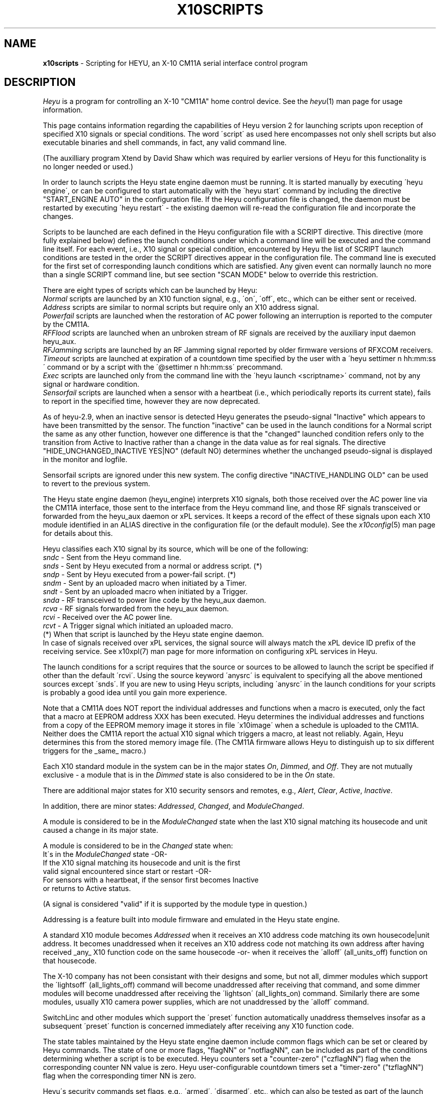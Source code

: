 .TH X10SCRIPTS 5 local
.SH NAME
.B x10scripts\^
- Scripting for HEYU, an X-10 CM11A serial interface control program
.SH DESCRIPTION
.I Heyu
is a program for controlling an X-10 "CM11A" home control device.
See  the \fIheyu\fP(1) man page for usage information.
.PP
This page contains information regarding the capabilities of Heyu
version 2 for launching scripts upon reception of specified X10 signals
or special conditions.  The word \'script\' as used here encompasses
not only shell scripts but also executable binaries and shell commands,
in fact, any valid command line.

(The auxilliary program Xtend by David Shaw which was required by
earlier versions of Heyu for this functionality is no longer needed or used.)
.PP
In order to launch scripts the Heyu state engine daemon must be running.
It is started manually by executing \'heyu engine\', or can be configured
to start automatically with the \'heyu start\' command by including the directive
"START_ENGINE AUTO" in the configuration file.  If the Heyu configuration
file is changed, the daemon must be restarted by executing \'heyu restart\' -
the existing daemon will re-read the configuration file and incorporate
the changes.
.PP
Scripts to be launched are each defined in the Heyu configuration file with a
SCRIPT directive.  This directive (more fully explained below) defines
the launch conditions under which a command line will be executed and the command
line itself.  For each event, i.e., X10 signal or special condition, encountered
by Heyu the list of SCRIPT launch conditions are tested in the order the SCRIPT
directives appear in the configuration file.  The command line is executed for
the first set of corresponding launch conditions which are satisfied.  Any given
event can normally launch no more than a single SCRIPT command line, but see
section "SCAN MODE" below to override this restriction.
.PP
There are eight types of scripts which can be launched by Heyu:
.br
\fINormal\fP scripts are launched by an X10 function signal, e.g., \'on\', \'off\',
etc., which can be either sent or received.
.br
\fIAddress\fP scripts are similar to normal scripts but require only an
X10 address signal.
.br  
\fIPowerfail\fP scripts are launched when the restoration of AC power following
an interruption is reported to the computer by the CM11A.
.br
\fIRFFlood\fP scripts are launched when an unbroken stream of RF signals
are received by the auxiliary input daemon heyu_aux.
.br
\fIRFJamming\fP scripts are launched by an RF Jamming signal
reported by older firmware versions of RFXCOM receivers.
.br
\fITimeout\fP scripts are launched at expiration of a countdown time specified
by the user with a \'heyu settimer n hh:mm:ss\' command or by a script with the
\'@settimer n hh:mm:ss\' precommand.
.br
\fIExec\fP scripts are launched only from the command line with the
\'heyu launch <scriptname>\' command, not by any signal or hardware condition.
.br
\fISensorfail\fP scripts are launched when a sensor with a heartbeat
(i.e., which periodically reports its current state), fails to report in the
specified time, however they are now deprecated.
.PP
As of heyu-2.9, when an inactive sensor is detected Heyu generates the pseudo-signal
"Inactive" which appears to have been transmitted by the sensor.  The function
"inactive" can be used in the launch conditions for a Normal script the same
as any other function, however one difference is that the "changed" launched condition
refers only to the transition from Active to Inactive rather than a change in
the data value as for real signals.  The directive "HIDE_UNCHANGED_INACTIVE YES|NO"
(default NO) determines whether the unchanged pseudo-signal is displayed in the
monitor and logfile.
.PP  
Sensorfail scripts are ignored under this new system.
The config directive "INACTIVE_HANDLING  OLD" can be used to revert to the
previous system.
 
.PP
The Heyu state engine daemon (heyu_engine) interprets X10 signals, both those
received over the AC power line via the CM11A interface, those sent to the
interface from the Heyu command line, and those RF signals transceived or
forwarded from the heyu_aux daemon or xPL services.
It keeps a record of the effect of these
signals upon each X10 module identified in an ALIAS directive in the
configuration file (or the default module). See the \fIx10config\fP(5) man
page for details about this. 
.PP
Heyu classifies each X10 signal by its source, which will be one of the
following:
.br
   \fIsndc\fP  - Sent from the Heyu command line.
.br
   \fIsnds\fP  - Sent by Heyu executed from a normal or address script. (*)
.br
   \fIsndp\fP  - Sent by Heyu executed from a power-fail script. (*)
.br
   \fIsndm\fP  - Sent by an uploaded macro when initiated by a Timer.
.br
   \fIsndt\fP  - Sent by an uploaded macro when initiated by a Trigger.
.br
   \fIsnda\fP  - RF transceived to power line code by the heyu_aux daemon.
.br
   \fIrcva\fP  - RF signals forwarded from the heyu_aux daemon.
.br
   \fIrcvi\fP  - Received over the AC power line.
.br
   \fIrcvt\fP  - A Trigger signal which initiated an uploaded macro.
.br
(*) When that script is launched by the Heyu state engine daemon.
.br
In case of signals received over xPL services, the signal source will
always match the xPL device ID prefix of the receiving service.
See x10xpl(7) man page for more information on configuring xPL services
in Heyu.
.PP
The launch conditions for a script requires that the source or sources
to be allowed to launch the script be specified if other than the
default \'rcvi\'.  Using the source keyword \'anysrc\' is equivalent to
specifying all the above mentioned sources except \'snds\'.  If you
are new to using Heyu scripts, including \'anysrc\' in the launch
conditions for your scripts is probably a good idea until you gain
more experience.

.PP
Note that a CM11A does NOT report the individual addresses and
functions when a macro is executed, only the fact that a macro at
EEPROM address XXX has been executed.  Heyu determines the individual
addresses and functions from a copy of the EEPROM memory image it
stores in file \'x10image\' when a schedule is uploaded to the CM11A.
.br
Neither does the CM11A report the actual X10 signal which triggers
a macro, at least not reliably.  Again, Heyu determines this from the
stored memory image file.  (The CM11A firmware allows Heyu to distinguish
up to six different triggers for the _same_ macro.)
 
.PP
Each X10 standard module in the system can be in the major states 
\fIOn\fP, \fIDimmed\fP, and \fIOff\fP.  They are not mutually exclusive - a
module that is in the \fIDimmed\fP state is also considered to be in the
\fIOn\fP state.
.PP
There are additional major states for X10 security sensors and remotes,
e.g., \fIAlert\fP, \fIClear\fP, \fIActive\fP, \fIInactive\fP.
.PP
In addition, there are minor states: \fIAddressed\fP, \fIChanged\fP,
and \fIModuleChanged\fP.
.PP
A module is considered to be in the \fIModuleChanged\fP state when the
last X10 signal matching its housecode and unit caused a change in its
major state.
.PP
A module is considered to be in the \fIChanged\fP state when:
.br
  It\'s in the \fIModuleChanged\fP state -OR-
.br
  If the X10 signal matching its housecode and unit is the first
.br
    valid signal encountered since start or restart -OR-
.br
  For sensors with a heartbeat, if the sensor first becomes Inactive
    or returns to Active status.
.PP
(A signal is considered "valid" if it is supported by the module type in
question.)  
.PP
Addressing is a feature built into module firmware and emulated
in the Heyu state engine.
.PP
A standard X10 module becomes \fIAddressed\fP when it receives an
X10 address code matching its own housecode|unit address.
It becomes unaddressed when it receives an X10 address code not
matching its own address after having received _any_ X10 function
code on the same housecode -or- when it receives the \'alloff\'
(all_units_off) function on that housecode.
.PP
The X-10 company has not been consistant with their designs and some,
but not all, dimmer modules which support the \'lightsoff\' (all_lights_off)
command will become unaddressed after receiving that command, and
some dimmer modules will become unaddressed after receiving the \'lightson\'
(all_lights_on) command.  Similarly there are some modules, usually
X10 camera power supplies, which are not unaddressed by the \'alloff\'
command.
.PP 
SwitchLinc and other modules which support the \'preset\' function
automatically unaddress themselves insofar as a subsequent \'preset\'
function is concerned immediately after receiving any X10 function code.
.PP
The state tables maintained by the Heyu state engine daemon include
common flags which can be set or cleared by Heyu commands.  The state
of one or more flags, "flagNN" or "notflagNN", can be included as part
of the conditions determining whether a script is to be executed.
Heyu counters set a "counter-zero" ("czflagNN") flag when the corresponding
counter NN value is zero.  Heyu user-configurable countdown timers set
a "timer-zero" ("tzflagNN") flag when the corresponding timer NN is zero. 
.PP
Heyu\'s security commands set flags,
e.g., \'armed\', \'disarmed\', etc., which can also be tested as part
of the launch conditions.  If the LONGITUDE and LATITUDE directives are
included in the user\'s configuration file, the flags \'night\' and \'dark\'
and their negations \'notnight\' and \'notdark\' can also be tested in
the launch conditions.
.PP
The user can choose to run in a mode compatible with the \fIheyuhelper\fP
feature of Heyu 1.xx, a mode compatible with (most) Xtend scripts, or
with the full features of Heyu scripting.  For \fIheyuhelper\fP, put
the directive SCRIPT_MODE HEYUHELPER in your configuration file,
otherwise specify (or take the default) SCRIPT_MODE SCRIPTS.
.PP
When SCRIPT_MODE HEYUHELPER is specified, all the other script-oriented
directives described below except SCRIPT_SHELL and SCRIPT_CTRL are ignored.
If an executable script named \'heyuhelper\' exists on the user\'s path,
it is launched every time Heyu receives an X10 function over the AC power
line via the CM11A interface.  One difference from Heyu 1.xx however is
that the heyuhelper script is NOT launched when an uploaded macro
is executed.

.SH QUICK SCRIPTS
For those anxious to get started without having to understand all of
Heyu\'s extended scripting features, just take the default for
SCRIPT_MODE, add one or more simple SCRIPT directives like the
following to your configuration file, and run \'heyu engine\' to
start the Heyu state engine (or \'heyu restart\' if it's already
running).  The simple SCRIPT format for (normal) scripts is:
.PP
  SCRIPT  <Housecode|unit>  <function>  anysrc :: <command line>
.PP
The Housecode|Unit, function, and keyword "anysrc" taken together describe
for Heyu the \fIlaunch condition\fP, i.e., the condition under which
the command line is to be executed.
.PP
The Housecode|Unit can be an ALIAS defined in the configuration file.
.PP
The keyword "anysrc" allows Heyu to satisfy the launch condition regardless
of the source of the X10 signal, e.g., whether received over the power
line or sent from the command line.  Later you may wish to restrict the
source(s) of the signal to specific ones from the list of sources above.
.PP 
Examples:
.br
  SCRIPT porch_light on anysrc :: echo "Porch light has been turned on" | mail
.PP
The above sends an email to you whenever the X10 \'on\' signal for the
housecode|unit aliased to \'porch_light\' is received over the power line
or sent from the command line.
.PP
  SCRIPT  C1 off anysrc ::  play ssb.wav; heyu turn tv_set off
.PP
When remote X10 signal \'C1 off\' is received, play the Star Spangled
Banner .wav file, then turn off the TV set.  Users outside the USA
can substitute a .wav file for "O Canada", "God Save the Queen", or
whatever TV station signoff music is usual in their country. :-)
.br

Note: The \'::\' (two colons) is a mandatory separator between the
launch condition (e.g. \'C1 off\') and the command line.
.br

Unless redirected elsewhere, any text output from a launched script
will be written to the log file.

.PP
Address scripts are similar to normal scripts but the keyword \'address\'
is substituted in place of any and all function names.  Example:
.PP
  SCRIPT A1 address anysrc :: mysound.sh volumeup
.br
  SCRIPT A2 address anysrc :: mysound.sh volumedown

.PP
For powerfail scripts the simple SCRIPT format is:
.br
   SCRIPT -powerfail :: <command line>
.PP
Example:
.br
   SCRIPT -powerfail :: heyu on night_lights

.SH ADVANCED SCRIPTS
.PP
Define for Heyu a script to be launched and the conditions for
launching it with a SCRIPT directive in your configuration file.
Any number of SCRIPT directives may appear in the configuration
file. 
.PP
The format is:
.br
   SCRIPT [-l label] <launch conditions> :: [options] <command line>
.PP
<launch conditions> tell Heyu under what conditions the script is
to be launched.  See the section LAUNCH CONDITIONS below for full
details.  <launch conditions> may alternatively (or additionally)
be specified with a LAUNCHER directive in the configuration file.
.PP
Launch conditions are tested in the order they appear in the
configuration file.  The command line will be executed for the
first (and only the first) set of launch conditions which are satisfied,
i.e., only one command line can be executed per X10 signal or special
condition. 
.PP
The script label is optional so long as all the launch conditions
are specified in the SCRIPT directive.  If omitted, Heyu will create a
label for display purposes of the form \'Script_NN\', where NN is the
line number of the SCRIPT directive in the configuration file.
If script labels are provided, they must be unique for each SCRIPT
directive.
.PP
A script label is mandatory when any launch conditions are separately
specified with a LAUNCHER directive - Heyu needs it to match up
the launcher with its corresponding script.  But most users probably
won\'t bother with the LAUNCHER directives.
.br

The symbol \'::\' (two colons) is mandatory, to tell Heyu when
the list of launch conditions ends and the command line begins.
.br

When a script is launched, Heyu provides additional environment
variables containing information from Heyu\'s record of the state
of each module, plus a few other variables to simplify writing
the script.  The script options allow some variation in the
type and format of these environment variables.

.PP
Script options are:
.PP
\fI-xtend\fP (or simply \fI-x\fP)  - Provide an environment compatible with Xtend scripts.
.PP
\fI-rawlevel\fP (or simply \fI-r\fP) - Include native dimlevel of modules instead of
percentage of full On level in the Heyu environment, i.e., for standard
modules 0-210; for preset modules 1-32; for extended code modules 0-62; for VDATA
modules 0-255.  This option is incompatible with the -xtend option.
.PP
\fI-noenv\fP (or simply \fI-n\fP) - Provide no environment variables beyond those
which already exist in the user\'s environment.
.PP
\fI-quiet\fP (or simply \fI-q\fP) - Heyu will normally display the script label
along with the full command line in the log file when a script is launched.
This option directs Heyu to display only the script label - useful if you
have a very long command line and don't want to clutter your log file.
.PP
\fI-qquiet\fP (or simply \fI-qq\fP) - This option directs Heyu suppress
display of even the script label in the log file when a script is launched.
It may be useful when you have a bunch of interrelated SCRIPT directives
and having the launching of all of them displayed in the log file is more
confusing than instructive.  However please use this only after you have
confirmed that your scripts are working correctly and reliably.
.PP
Script options must be placed between the \'::\' separator and the
start of the command line.
.PP
Example:
.br
  SCRIPT  D1 off :: -x  myxtend.sh
.PP
See the section SCRIPT ENVIRONMENT below for a description of these
environment variables.
.PP 

.SH LAUNCH CONDITIONS FOR NORMAL SCRIPTS
The launch conditions tell Heyu under what conditions a script is
to be launched.  Each time an X10 function is sent or received (or
a power-fail signal is received - more about this in the next section),
Heyu will test to see which (if any) of the conditions are satisfied.
The testing is performed in the order in which the conditions are
specified in the configuration file, and stops once the conditions
are matched and a script is launched. 
.PP
For normal scripts, each set of launch conditions specifies the
affected housecode|units, the function or functions, optional
function mode keywords, the allowed source(s) of the functions,
and optional flag conditions.
.br
  HU functions [keywords] [sources] [flags]
.PP
The housecode|units string \'HU\' must always come first and must always include
a units list even when a function like \'alloff\' (all units off) is specified.
Using an asterisk (\'*\') in place of a units list, \'H*\', will launch on any unit
1-16 but in the context of a launch condition will launch even when no units are
addressed, so can be used when it is desired to specify a launch when one of the 
specified functions is received for that housecode regardless of unit addresses.
.br

An alias may be used in place of a housecode|units string.  Functions,
keywords, and sources may appear in any order after that.
.PP
Whether included within the SCRIPT directive or separately in LAUNCHER
directives, multiple launch conditions for the same script may be
continued on the same line by separating each group of conditions with
a semicolon (\';'\'), i.e.,
.br
  HU functions [keywords] [sources] [flags]; HU functions [keywords] [sources] [flags]; ...

.PP
Functions which can be specified in a launch condition are any of the 
native X10 functions: on, off, dim, bright, lightson, lightsoff,
alloff, preset, extended, hail, hail_ack, status, status_on,
status_off, data_xfer.  Also functions allon, xpowerup, and vdata.
The general functions \'anyplc\' or \'anyfunc\' in a launch condition
will match any of the above.
.br

RF signals received from X10 security remotes and sensors via the
heyu_aux daemon, or over an xPL service,
provide the additional functions disarm, arm, alert,
clear, panic, slightson, slightsoff, sdusk, and sdawn.  The general functions
\'anysec\' or \'anyfunc\' will match any of these.
.br

RF signals from RFXSensor 1-Wire temperature, humidity, and barometric pressure
sensors which can be used in launch conditions are rfxtemp, rfxtemp2,
rfxrh, rfxbp, rfxlobat, rfxvad, rfxpot, and rfxvs. The general functions
\'anyrfx\' or \'anyfunc\' will match any of these.
.br
For more details see man page x10rfxsensors(5).
.br

RF signals from RFXMeter power, water, gas, and pulse meters and counters
which can be used in launch conditions are: rfxpower, rfxwater,
rfxgas, rfxpulse, and rfxcount.  The general functions
\'anyrfx\' or \'anyfunc\' will match any of these.
.br
For more details see man page x10rfxmeters(5).
.PP
RF signals from Oregon sensors which can be used in launch conditions are,
among others: oretemp, orerh, orebp, orewgt, oredt.
.br
For a complete list and more details see man page x10oregon(5).

.PP
RF signals from DigiMax 210 Thermostats which can be used in launch
conditions are: dmxtemp, dmxon, dmxoff, and dmxsetpoint.
.br
For more information see man page x10digimax(5).

.PP
The \'allon\' function is Heyu-defined
and in reality is just the \'on\' signal when sent to
all 16 unit codes on a housecode. (Note: \'allon\' as used in Heyu 1.xx
is the same as \'lightson\', which is not the case here.)
.br
The \'xpowerup\' function is sent by X-10 2-way modules like the LM14A and
AM14A at power-up following an AC power interruption of at least a few seconds
duration.

.PP
Heyu also defines three \'generic\' functions: gon, goff, and gdim.
.PP
The generic \'gon\'  encompasses any of: on, lightson, allon, preset level 32, or
extended preset level 62 or 63.
.PP
The generic \'goff\' encompasses any of: off, lightsoff, alloff, preset level 1,
or extended preset level 0.
.PP
The generic \'gdim\' encompasses any of: dim, bright, or any preset or extended preset
levels between the limits specified for \'gon\' and \'goff\'.
.PP
One or more functions can be specified in each launch condition.  The logic
used when the HU contains more than one unit and/or there is more than one
function is illustrated in the following example:
.PP
   SCRIPT  A1,3  on  off  flag4  notflag7 :: myscript.sh
.br
is equivalent to:
.PP
IF (A1 is addressed OR A3 is addressed) AND 
.br
   (function On is received OR function Off is received) AND
.br
   flag4 is set AND flag7 is not set
.br 
THEN
.br
   Execute myscript.sh

.PP
KEYWORD \'trigemu\'
.PP
If a macro is uploaded to the CM11A EEPROM memory and a powerline
trigger (e.g., "A1 on") is defined for it, the macro will
only be triggered when the powerline address signal immediately precedes
the powerline On function, with no intervening address or function
signals. Inclusion of the \'trigemu\' keyword in the launch conditions
emulates this behavior.
.br
Example: If the sequence "Addr A1, Addr A2, Addr A3, Func On A" is
received in that order, a script will be launched with the launch condition:
.br
  A2 on 
.br
but not with the launch condition:
.br
  A2 on trigemu
.br
because the Addr A3 signal intervened between the Addr A2 and the 
Func On A signals.
.br

Note: the \'trigemu\' keyword is ignored for lightson, lightsoff,
alloff, and extended functions in the launch conditions.
.PP
KEYWORD \'module\'
.PP
In the default \'signal\' mode, whether or not a script is launched 
depends only on reception of the function at the housecode|unit as
specified in the launch condition and is independant of the module
at that address.
.PP
Inserting the keyword \'module\' in the launch conditions results in
X10 signals being \'filtered\' by the attributes of the modules before
the launch conditions are tested. For example, a script otherwise
programmed to be launched when the \'dim\' signal is received would
not be launched if the module at the particular housecode|unit happened
to be an appliance module (as defined in the ALIAS directive).
.PP
KEYWORD \'changed\'.
.PP
Inserting the keyword \'changed\' in the launch conditions inhibits
launching a script unless the function causes a change in the major
state of the module, i.e., if it\'s in the Changed state.  For example,
the launch condition \'A1 off changed\' will not launch the script
if the module at A1 is already in the Off state when the \'off\' function
is received.
.PP
In the case of RF signals received from the auxiliary input daemon heyu_aux
or over an xPL service with a device ID starting from \'rcva\'
(source RCVA), any difference in the data from the previous transmission
at the same housecode|unit address is considered a change.  (The difference
in the data for it to be considered changed may be configured for Oregon
sensors.)
.PP
The keyword \'changed\' automatically implies the filtering otherwise performed
when the keyword \'module\' is specified and doesn\'t require separately
specifying it.
.PP
KEYWORD \'continue\'.
.br
KEYWORD \'break\'.
.PP
See section "SCAN MODE" below for the usage of these keywords.
.PP

SOURCES
.PP
By default, a script is launched only when the X10 function is received
over the AC power line (rcvi) by the CM11A interface.  This can be extended
to other sources by including one or more source keywords in the launch
conditions.  For example, \'A1 on sndc\' would launch the script if
the function is either received over the power line (per the default rcvi)
or sent from the Heyu command line.
.PP
The source keyword \'anysrc\' can be used to represent the sources
sndc, sndm, sndt, sndp, snda, rcvi, rcvt, rcva.  It excludes the source \'snds\'.
.PP
The source \'snds\' can be separately specified if
you really have to use it, but ONLY when you have verified that its
use won\'t result in a script loop.  A script loop WOULD result
in the following simple (and obvious) case:
.br
   SCRIPT  A1 on rcvi snds  ::  heyu turn A1 on
.PP
however the possibility of a script loop may not be quite so obvious when you
have multiple and/or more complex SCRIPT directives.
.PP
Note that the default source or sources can be changed with the
LAUNCHER_SOURCE directive in the configuration file.
.PP
One can disallow default sources by prefixing the source with \'no\',
e.g., \'norcvi\', \'nosndm\'.  The keyword \'nosrc\' has a special use - it has
the function of cancelling out all of the default sources.  It must
always be accompanied by one or more actual source keywords if a script is
to be launched.
.PP
Warning: Functions with sources \'sndm\' or \'sndt\' are processed by Heyu
at the time it receives the signal from the CM11A that a macro has been 
executed, which may be some time - seconds or even minutes depending on
the length of the macro - before the functions are actually transmitted
by the CM11A.  Thus the state of the modules as recorded by Heyu will
be incorrect before the functions are actually transmitted.  In addition,
the CM11A will not accept further commands while it\'s in the process
of transmitting the macro commands, so an attempt to send another command
may time out.  To avoid these problems, the \'heyu wait\' command can be used
to defer execution of a launched script until all macro commands have been
transmitted.
.br
Example: 
.br
   SCRIPT A1 on sndm :: heyu wait; (($X10_B2 & $isOn)) && heyu on C3
.PP
FLAGS
.PP
Flags which may be tested as part of the launch conditions are: state flags
which reflect the corresponding state of a module (see heading STATE FLAGS
below); common software flags flag1...flagNN set or cleared by Heyu state
commands; the counter-zero flags czflag1...czflagNN; the timer-zero flags
tzflag1...tzflagNN;
the global security flags disarmed, armed, notarmed, armpending, home, and away;
the flags night, dark, and their negations notnight and notdark; plus the
"local flag" security switch or low battery condition swhome, swaway, swmin,
swmax, and lobat transmitted by security remotes and sensors.  (When
used by themselves, home or away imply armed.)  RFXMeter sensors set
a testable \'rollover\' local flag at the first signal after the counter
rolls over from its maximum value (0xFFFFFF) to zero. A local \'rollover\'
flag is also set for other sensors which store and transmit cumulative
data, e.g., Oregon rain sensors.
.PP
The common flag "true-if-set" keywords are flag1, flag2, ... , flagNN.  The
flag "true-if-clear" ("true-if-reset") terms are notflag1, notflag2, ... ,
notflagNN. Similar "true-if-clear" keywords are recognized for counter-zero
and timer-zero flags, e.g., notczflag1, nottzflag10;
.PP 
Inclusion of one or more of the flag keywords in the launch condition
means that each and every flag state must be TRUE in order for the
script to be executed.  In other words, the flag state is AND\'d with
all the other launch conditions.
.br
Examples:
.br
   SCRIPT B1 on rcvi flag4 flag6 notflag8 :: my_command
.br
In the above, my_command will be executed when the B1 On signal is received
only if flags 4 and 6 are set and flag 8 is not set (clear).
.br
   SCRIPT back_door alert armed rcva :: heyu on siren
.br
In the above, the module controlling a siren is turned on when the 
back door is opened and the door/window security sensor on that door
transmits the alert signal while the system is armed. 
.br
   SCRIPT motion_sensor on night :: heyu on porch_light
.br
The above will turn on the porch_light only if the On signal
from the motion_sensor is received between Dusk and Dawn.
.br
   SCRIPT motion_sendsor on dark :: heyu on porch_light
.br
The above is similar to the previous one, but the condition
is that the motion_sensor signal is received between
Dusk+Offset and Dawn-Offset, where Offset is defined by the
config directive ISDARK_OFFSET.
.PP
STATE FLAGS
.PP
State flags are global and can be used in the launch conditions for any
script.  They are TRUE when the corresponding state or flag state of a Hu
address is TRUE.  Their use can simplify Heyu SCRIPT directives by making
it unnecessary to use shell logic to check the state of a module.
.br
Up to 32 state flags may be used in a launch condition and each must be
TRUE for the script to be launched.
.PP
The format for a state flag consists of the state and Hu address separated
by a colon (\':\') with no embedded spaces, e.g., "on:B7" or "on:Porch_Light".
Like other flags, state flags are not case sensitive _except_ for an
alias label (like "Porch_Light") if used, since alias labels are always
case sensitive. If an alias label is used, it must be for a single unit alias. 
.PP
The list of states which can be included in a state flag follows, but run
\'heyu stateflaglist\' to make sure you have the current list.  In the following,
Hu is the Housecode|single_unit address or Alias label.
.br
Prefixing a flag with "not" is the negation for all state flags.
.PP
  on:Hu         Hu is in the On state
.br
  off:Hu        Same as noton:Hu
.br
  dim:Hu        Hu is in the Dimmmed state
.br
  alert:Hu      An Alert signal has put Hu into the alert state.
.br
  clear:Hu      A Clear signal has put Hu into the clear state.
.br
  auxalert:Hu   An AuxAlert signal has put Hu into the auxalert state.
.br
  auxclear:Hu   An AuxClear signal has put Hu into the auxclear state.
.br
  sdusk:Hu      An sDusk signal has put Hu into the sdusk state. (GB10, DM10)
.br
  sdawn:Hu      An sDawn signal has put Hu into the sdawn state. (DM10)
.br
  valid:Hu      A supported signal has been received since start.
.br
  active:Hu     A valid signal has been received before INACTIVE_TIMEOUT.
.br
  inactive:Hu   No valid signal has been received before INACTIVE_TIMEOUT. 
.br
  addr:Hu       The X10 module at Hu is in the addressed state.
.br
  tamper:Hu     The tamper flag has been raised for sensor Hu.
.br
  chg:Hu        The last signal on H resulted in a change of state for Hu.	
.br
  lobat:Hu      The low battery flag has been raised for sensor Hu.
.br
  rollover:Hu   The rollover flag is raised for sensor Hu.
.br
  swmin:Hu      The swMin flag has been raised for sensor Hu.
.br
  swmax:Hu      The swMax flag has been raised for sensor Hu.      
.br
  tmin:Hu       The Tmin flag has been raised for sensor Hu.
.br
  tmax:Hu       The Tmax flag has been raised for sensor Hu.
.br
  rhmin:Hu      The RHmin flag has been raised for sensor Hu.
.br
  rhmax:Hu      The RHmax flag has been raised for sensor Hu.
.br
  bpmin:Hu      The BPmin flag has been raised for sensor Hu.
.br
  bpmax:Hu      The BPmax flag has been raised for sensor Hu.
.br
  main:Hu       The Main flag has been raised for sensor Hu.
.br
  aux:Hu        The Aux flag has been raised for sensor Hu.
.br
  heat:Hu       The DigiMax Heat flag has been raised.
.br
  set:Hu        The DigiMax Setpoint Temperature Set flag has been raised.
.br
  init:Hu       The DigiMax Initialazation Init flag has been raised.
.PP
Please note that for sensor signals in particular, the flag negation
does not necessarily imply an opposite state, e.g., until a valid
signal is received, both alert:Hu and clear:Hu may be FALSE, so that
notalert:Hu does not imply clear:Hu.
.PP
Similarly, after a start and until the first valid signal is
received or until an initial INACTIVE_TIMEOUT interval, both active:Hu and
inactive:Hu will be FALSE. 

.SH SCAN MODE
When a signal is received by the heyu_engine daemon, Heyu by default
scans the list of SCRIPT launch conditions and executes the command
line for the first one where its launch conditions are satisfied.
.pp  
As there are occasions when it would be convenient to have more than
one SCRIPT command line be executed upon receipt of a signal, this
default behavior can be modified with a combination of the configuration
directive LAUNCHER_SCANMODE and launch condition keywords \'continue\'
and \'break\'.
.PP
The config directive LAUNCHER_SCANMODE can take the parameters BREAK
or CONTINUE, with the default being BREAK.  The parameter BREAK provides
the default behavior described above.  With parameter CONTINUE, Heyu
will execute the command line for all SCRIPTs where the launch conditions
are satisfied.
.PP
The scan mode specified by LAUNCHER_SCANMODE can be overridden for
individual SCRIPTs by including the keyword \'continue\' or \'break\'
in the launch conditions.  Following are some simple (trivial) examples.
.PP
Example:
.br
  LAUNCHER_SCANMODE  BREAK
.br
  SCRIPT -l DimLights A1 on rcvi continue :: heyu turn B1,2,3 dimb 10
.br
  SCRIPT -l TurnOnTV  A1 on rcvi :: heyu turn tv_set on
.br
  SCRIPT -l TurnOffTV A1 on rcvi :: heyu turn tv_set off
.PP
In the above example, receipt of signal "A1 On" results in the command lines
for both DimLights and TurnOnTV being executed.  TurnOffTV is not
executed because the scan mode reverts to BREAK when TurnOnTV is executed.
.PP
Example:
.br
  LAUNCHER_SCANMODE CONTINUE
.br
  SCRIPT -l DimLights A1 on rcvi :: heyu turn B1,2,3 dimb 10
.br
  SCRIPT -l TurnOnTV  A1 on rcvi break :: heyu turn tv_set on
.br
  SCRIPT -l TurnOffTV A1 on rcvi :: heyu turn tv_set off
.PP
The above works the same as the first example - the \'break\' keyword
in TurnOnTV tells Heyu to stop scanning once its launch conditions are
satisfied.
.PP
Tip: In most cases users will find it more convenient and less confusing
to keep the default "LAUNCHER_SCANMODE BREAK" and use the \'continue\'
keyword where required.
.PP
It\'s ESSENTIAL to understand what happens in Heyu when using the
continue and break features.
.br
When a signal is received by heyu_engine, Heyu starts scanning the list
of launch conditions and tags those where the conditions are satisfied.  
It stops scanning when a launch condition is satisfied and the scan mode
is BREAK.  Heyu then goes back and executes in order the command lines for
all SCRIPTs which were tagged in the first pass.
.PP
Several things to keep in mind:
.br
When more than one script is executed, the launch condition for subsequent
scripts may no longer be true if conditions are modified by a preceding
script, but the script is launched nevertherless.
.br
Example:
.br
  SCRIPT -l ResetFlag A1 on rcvi flag1 continue :: @clrflag 1
  SCRIPT -l DoSomething A1 on rcvi flag1 :: something.sh
.PP
In the example above, both scripts will be executed if Flag 1 is set
when signal A1 On is received.  But when script DoSomething is executed, condition
flag1 will no longer be TRUE since the flag will have been cleared by execution
of the previous script ResetFlag command line.  This may be important if the shell
script "something.sh" relies on the value of environment variable $X10_Flag1 or
calls \'heyu flagstate 1\' to direct its operation.
.PP
Secondly, when multiple shell commands or shell scripts are executed, the
order of actual command execution is determined in part by the operating system,
with each script getting its multitasking time slices (typically 10 milliseconds).  
(This does not apply to the internal engine precommands like @clrflag which are
executed within heyu_engine before shelling out the remainder of the command line.)


.SH LAUNCH CONDITIONS FOR ADDRESS SCRIPTS
Launch conditions are identical to those for normal scripts except the
keyword \'address\' is used in place of any and all functions.  Neither
functions nor the keywords \'changed\', \'signal\' or \'module\' may
be specified for address scripts.  (Likewise, the keyword \'address\'
may not appear in the launch conditions for normal acripts.)  The launch
conditions may include sources and flags as for normal scripts.
.PP
Note that the launch conditions for address scripts are evaluated each
time an address signal is encountered and those for normal scripts
each time a function signal is encountered, so it\'s possible to have
multiple script launchings for what might appear to be a single X10
command but which in reality is two separate events.

.SH LAUNCH CONDITIONS FOR POWERFAIL SCRIPTS
For powerfail scripts, the launch conditions always start with the
special keyword \'-powerfail\' (note the \'-\' prefix) and may optionally
be followed with flag conditions.  (Module addresses, functions, and sources
are not applicable for powerfail scripts.)
.br
  -powerfail [flags]
.PP
As with normal scripts, each of the specified flag conditions must be TRUE for
the script to be launched, and the same flag1, flag2, ..., flagNN and
notflag1, notflag2, ..., notflagNN keywords are valid.  Security flags
(disarmed, armed, armpending, home, away) may also be tested, however they
may not be valid if the computer has been powered down during the power
interruption.
.br
In addition there are two special flags, \'boot\' and \'notboot\' which
are valid only for powerfail launchers.  The boot flag is set by the 
Heyu relay daemon at the time it is first started and cleared a few 
seconds afterwards.
.PP
If the boot flag is included in the launch condition,
then the script will be launched only if the powerfail signal is received
immediately following the startup of the Heyu relay
daemon, i.e., if the CM11A is polling for a clock update at the time
Heyu is first started.
.PP
Conversely, if the notboot flag is included in the launch condition,
the script will be launched only if the powerfail signal is received
after the initial refractory period of a few seconds.
.PP 
If neither the boot nor the notboot flag is included, then the script
will be launched regardless of the time the powerfail signal is received.
.PP
Note: A powerfail script can be launched at startup ONLY if Heyu is
started with the \'heyu engine\' or \'heyu start\' commands, else the
state engine daemon won\'t be running in time to catch the powerfail
signal at startup.

.SH LAUNCH CONDITIONS FOR RFFLOOD SCRIPTS
An RFflood signal is issued with the "started" flag when an RF flood
is first detected, then again at increasing longer intervals while the
flood continues.  Another RFflood signal is issued with the "ended"
flag when the flood ceases.  Either of these two flags can be tested
in the launch conditions along with any of the other flags.
.br
Example:
.br
   -rfflood  started
.PP
Housecode|unit addresses, functions, and sources are not applicable
for RFFLOOD script launch conditions.

.SH LAUNCH CONDITIONS FOR RFJAMMING SCRIPTS
An RFJamming signal is issued with either the "started" or "ended"
flag as reported by an (older) RFXCOM receiver, and with the "main"
or "aux" flag depending on whether the signal originated with the
master or slave RFXCOM receiver.  All of these flags can be tested
in the launch conditions along with any of the other flags.
.br
Example:
.br
   -rfjamming  started aux
.PP
Housecode|unit addresses, functions, and sources are not applicable
for RFJAMMING script launch conditions.

.SH LAUNCH CONDITIONS FOR SENSORFAIL SCRIPTS

Sensorfail scripts are deprecated and ignored in favor of the Inactive
pseudo-signal unless config directive "INACTIVE_HANDLING  OLD" is used.
If Heyu has not received any signal from a security sensor with a
heartbeat, either a normal alert or its periodic "alive" signal, in
the interval specified by the INACTIVE_TIMEOUT directive, it can
launch a \'-sensorfail\' script. Any of the global flags may be included 
in the launch conditions.
.br
Example:
.br
   -sensorfail  armed

.SH LAUNCH CONDITIONS FOR TIMEOUT SCRIPTS
Heyu can launch a script when a countdown timer set by the user
reaches zero.  The particular timer must be specified. Any of the
global flags may also be included.
.br
Example:
.br
   -timeout  timer2  flag3

.SH LAUNCH CONDITIONS FOR EXEC SCRIPTS
Exec script launch conditions may include only global flags, i.e.,
.br
  State flags, e.g., on:B7, dim:A4
.br
  flag1 ... flagNN, notflag1 ... notflagNN
.br
  czflag1 ... czflagNN, notczflag1 ... notczflagNN
.br
  night, notnight, dark, notdark.
.br
  disarmed, armed, notarmed, armpending, home, away, tamper.
.br
Example:
.br
    -exec  armed away night flag1
.br

If there are no flags in the launch conditions the "::" separator is
still required, e.g.,
.br
    -exec :: <command_line>


.SH LAUNCHERS
Launchers are an alternative way of specifying the launch conditions
for a script.  They can be useful when you have multiple or very complex
sets of launch conditions, otherwise most users will probably find it
more convenient (and less confusing) to include all the launch conditions 
in the SCRIPT directive.
.PP
The format for a launcher directive in the configuration file is:
.br
   LAUNCHER <script_label>  HU functions [keywords] [sources] [flags]; HU functions [keywords] [sources] [flags]; ...
.br
where the mandatory script_label (no -l switch is used here) must match
the label in the SCRIPT directive to which it applies.

.SH SCRIPT COMMAND LINE
.PP
The command line can be any valid command line for the OS and shell,
including shell commands and logic, shell scripts, binary executables,
and multiple strings of these delimited by semicolons.
.br

In addition, there are internal engine precommands which can be used
at the beginning of the command line to set flags and countdown
timers.  These are processed by the engine before the remainder of the
line, if any, is actually launched as a child process.  Their use
guarantees that their functions are carried out in the order the 
scripts are launched, as opposed to the order in which child
processes might actually execute them as direct commands when there are
multiple child processes launched in rapid succession.
.br
These precommands are: @arm, @disarm, @setflag, @clrflag, @settimer,
@setrtimer, @clrtimers, @clrspend, @vdata, @vmdata, @setcount, @inccount,
@deccount, @decskpz, @decskpgz, @decskpgziz, and @null.  They take the
same parameters and operate the same as the corresponding direct commands
without the \'@\' prefix.  (The @null does nothing and can be used as a
placeholder to serve as an empty command line, which would otherwise
generate an error message.)  They are not used as parameters to Heyu but
as stand-alone commands, and must appear in the command line before any
normal command.
.br
Examples:
.br
  SCRIPT A1 off :: @settimer 7 0
.br
  SCRIPT A1 on :: @setflag 3; @settimer 7 5; heyu on A2
.PP
The @decskpz, @decskpgz, @decskpnziz (decrement/skip) precommands and
@null precommand don\'t have corresponding direct commands.  In addition
to decrementing the counter, a @decskpxxx also terminates further
execution of the command line ("skips") when the decrement and skip conditions
are met.
.PP
The \'@decskpz N\' decrements counter N and skips if the result is zero.
.br
The \'@decskpgz N\' decrements counter N and skips if the result is greater
than zero.
.br
The \'@decskpnziz N\' decrements counter N and skips if the result is
non-zero or if the counter is initially zero.  It emulates the similar
command in computer languages where the counter is a variable which can
be considered to have negative values.  Insofar as Heyu is concerned, it
will skip when the result is greater than zero, not skip when the counter
is first decremented to zero, but then skip on further _attempted_
decrements since a zero Heyu counter cannot be decremented further. In
other words its function is to "decrement and skip on non-zero then run
only the first time the counter goes to zero".

.br
Examples:
.br
If counter 7 has previously been set to the value 3 and we have:
.br
  SCRIPT A1 on :: @decskpz 7; heyu on A2; ...
.br
then the remainder of the command line following the @decskpz precommand
will be executed on the first and second "A1 on" signals but ignored for
subsequent "A1 on" signals.  Conversely, if we start with the same
counter setting and have:
.br
  SCRIPT A1 on :: @decskpnziz 7; heyu on A2; ...
.br
then the remainder of the command line will be ignored until the counter
reaches zero, when it will be executed.  The remainder of the
command line will also be ignored if the value of the counter is initially
zero since it can\'t be decremented further.


.SH SCRIPT ENVIRONMENT for Heyu scripts
.PP
When the -xtend option is NOT specified, Heyu provides a number of
environment variables which can be used by scripts.  Here is a
summary - see below for descriptions and examples:
.br
X10CONFIG
.br
X10_A1 ... X10_P16
.br
x10_<alias> ...  (Note lower case prefix \'x10_\')
.br
whatLevel, isAppl, isSpend, isOff, isOn, isAddr, isChg, isDim, isAlert, isClear, isAuxAlert, 
isAuxClear, isValid, isActive, isInactive, isSdusk, isSdawn
.br
isLoBat, isRollover, isSwMin, isSwMax, isMain, isAux, isTamper, isTmin, isTmax, isRHmin, isRHmax,
isBPmin, isBPmax, isSet, isHeat, isInit.
.br
X10_Housecode, X10_Unit, X10_LastUnit, X10_Function, X10_function, X10_Source, X10_UnitAlias, X10_Linmap
.br
X10_PresetLevel
.br
X10_Xfunc, X10_Xdata
.br
X10_BrightVal, X10_DimVal, X10_RawVal
.br
X10_Flag1, X10_Flag2, ... , X10_FlagNN
.br
X10_Timer1, X10_Timer2, ..., X10_TimerNN
.br
X10_Counter1, X10_Counter2, ..., X10_CounterNN
.br
X10_Year, X10_Month, X10_MonthName,
X10_Day, X10_Hour, X10_Minute, X10_Second, X10_WeekDay,
X10_WeekDayName, X10_isDST, X10_DateString, X10_GMT
.br
X10_DawnTime, X10_DuskTime, X10_SysTime
.br
X10_isNightTime, X10_isDarkTime
.br
X10_Vdata, X10_SecLights
.br
X10_Disarmed, X10_Armed, X10_ArmPending, X10_Home, X10_Away
.br
X10_swMin, X10_swMax, X10_swHome, X10_swAway, X10_LoBat
.br
X10_Timer, X10_Sensor
.br
helper, bighelper
.br
X10_Expire

.PP
The environment variable X10CONFIG contains the full pathname of
the configuration file in effect for the Heyu state engine.
Unless overridden, instances of Heyu executed by a script will
therefore automatically use the same configuration file.

.PP
For each housecode|unit \'Hu\', the state variable \'X10_Hu=bitmap\'
where the bit values in \'bitmap\' are defined by mask variables
of the form \'isXXX\'.
.br
(Run 'heyu masklist' to insure having a current list.)

.br
  \'whatLevel\'  (Bits 0 through 7 represent the module dim level, or for
security devices, the security data byte).
.br
  \'isAppl\'     Unit has no Dim/Bright attribute.
.br
  \'isSpend\'    Status pending bit.
.br
  \'isOff\'      Unit is not in the On state
.br
  \'isAddr\'     Unit is Addressed
.br
  \'isChg\'      Unit is Changed
.br
  \'isDim\'      Unit is Dimmed
.br
  \'isValid\'    A supported signal has been sent/received.
.br
  \'isClear\'    The sensor is in the Clear state.
.br
  \'isAlert\'    The sensor is in the Alert state.
.br
  \'isAuxClear\' the sensor is in the AuxClear state.
.br
  \'isAuxAlert\' The sensor is in the AuxAlert state.
.br
  \'isSdawn\'    The security sensor is in the sDawn state.
.br
  \'isSdusk\'    The security sensor is in the sDusk state.
.br
  \'isActive\'   A signal or heartbeat has been received within
.br
                 the INACTIVE_TIMEOUT interval
.br
  \'isInactive\' No signal or heartbeat has been received within
.br
                 the INACTIVE_TIMEOUT interval.
.br
  \'isOn\'       Unit is in the On state.
.PP
The module dim level will be either the integer 0 through 100
representing the percentage of full brightness, or the native
module level (0-210, 1-32, 0-62, or 0-255) if the -rawlevel script
option is specified.  (The dim level for an appliance module will
be either the lowest value if it\'s Off or the highest value
if it\'s On.)
.PP
Note that for states controlled by sensor signals, e.g., Alert/Clear,
the sensor will be in neither corresponding state following
start or restart until a Valid signal is received, or in the case
of Active/Inactive until the INACTIVE_TIMEOUT interval has elapsed.
.PP
For each single-unit ALIAS defined in the configuration file, the
state variable \'x10_<alias_label>=bitmap\', e.g.,
.br 
  x10_porch_light=<bitmap>
.br
where <bitmap> is as described above. 
.PP
For X10 Security and other RF devices, the variables \'X10_Hu_vFlags\'
and \'x10_<alias_label>_vFlags\'.  These are bitmaps with bits which
may also be tested with masks.  Run 'heyu masklist' for a complete
current list, but here are some commonly used ones:
.br
  \'isLoBat\'     Low battery flag
.br
  \'isRollover\'  Rollover flag.
.br
  \'isSwMin\'     Door/Window sensor Min switch
.br
  \'isSwMax\'     Door/Window sensor Max switch
.br
  \'isMain\'      Main channel of two-channel sensor
.br
  \'isAux\'       Aux channel of two-channel sensor
.br
  \'isTamper\'    Tamper flag
.br
  \'isTmin\'      Min temperature flag
.br
  \'isTmax\'      Max temperature flag
.br
  \'isRHmin\'     Min Relative Humidity flag
.br
  \'isRHmax\'     Max Relative Humidity flag
.br
  \'isBPmin\'     Min Barometric Pressure flag
.br
  \'isBPmax\'     Max Barometric Pressure flag
.br
  \'isSet\'       DigiMax Setpoint temperature is Set mode flag
.br
  \'isHeat\'      DigiMax Heat mode flag
.br
  \'isInit\'      Digimax Initialation Init flag
.PP
Note that the prefix for ALIASes is the lower case \'x10\' to avoid
possible conflict with the other Heyu environment variables which
are prefixed with the upper case \'X10\'.  The configuration
directive ENV_ALIAS_PREFIX can be used to revert to the upper case
prefix for compatibility with existing scripts if absolutely
necessary but is deprecated.
.PP
Mask variables are used to test the state variables without
having to remember the bitmap values.
.PP
Example: In the bash shell, the construct
.br
  (($x10_porch_light & $isOn)) 
.br
will return TRUE ( > 0 ) if the module aliased to porch_light
is in the On state, and
.br
  level=$(($x10_porch_light & $whatLevel)) 
.br
will recover the brightness level of the module aliased to porch_light.
.PP
Note: The bash construct above is compact and convenient, but is not
defined by POSIX.  Other shells will have to use the POSIX compatible
construct:
.br
  [ $(($x10_porch_light & $isOn)) -ne 0 ]
.br 
to test the state of the module.
.PP
The mask variables should always be used instead of the
numeric values for testing the state of a module.  The numeric
values (for the Heyu environment) may change in a future release
of Heyu.  (The bit representing \'On\' is however guaranteed to
always have the highest numeric value, so that a test for \'On\'
like the example in the Xtend documentation $X10_B4>=128 will
continue to work so long as the mask is used rather than the
numeric value, i.e., $X10_B4>=$isOn.)
.PP
Details of the function which launched the (normal) script:
.br
\'X10_Housecode\' (A-P)
.br
\'X10_Unit\' (1-16)
.br
\'X10_LastUnit\' (1-16)
.br
\'X10_UnitAlias\'
.br
\'X10_Linmap\'
.br
where \'X10_Unit\' is the last unit _in X10 order_ of the
addressed units which resulted in launching the script, while
\'X10_LastUnit\' is the last addressed unit for that housecode
(which may or may not have resulted in launching the script).
\'X10_UnitAlias\' is the label of the alias corresponding to
the address \'X10_Housecode\' and \'X10_Unit\'.
.br
\'X10_Linmap\' is a bitmap of all the addressed units which resulted
in launching the script, with 1 = unit 1, 2 = unit 2, 4 = unit 3,
8 = unit 4, etc.
.br

\'X10_Source\' (<signal_source>)
.br
where signal_source is "rcvi", "rcva", "sndc", etc. (Without the quotes.)
.br

\'X10_Function\' (<func>)
.br
where <func> is one of the following (as appears in the Heyu
monitor and/or logfile):
.br
AllOff, LightsOn, On, Off, Dim, Bright, LightsOff,
Extended, Hail, HailAck, Preset,
DataXfer, StatusOn, StatusOff, StatusReq, AllOn,
xPowerUp, vData, vDataM, Panic, Arm, Disarm,
Alert, Clear, Test, sLightsOn, sLightsOff, secTamper,
sDusk, sDawn,
rfxTemp, rfxTemp2, rfxRH, rfxBP, rfxVad, rfxPot, rfxVs,
rfxLoBat, rfxOther, rfxPulse, rfxPower, rfxWater, rfxGas,
rfxCount, dmxTemp, dmxOn, dmxOff, dmxSetpoint,
oreTemp, oreRH, oreBP, oreWgt
.br

\'X10_function\' (<func>) 
.br
As above, but <func> is lower case and where applicable can
be used as a Heyu command, e.g., \'heyu $X10_function Hu\'.
(Note that the leading "X10_" remains upper case.)
.br

And only when <func> is \'Preset\':
.br
   \'X10_PresetLevel\' (1-32)
.PP
And only when <func> is \'Extended\':
.br
   \'X10_Xfunc\' (0-255)
.br
   \'X10_Xdata\' (0-255)
.PP
And only when <func> is \'Dim\' or \'Bright\':
.br
   \'X10_RawVal\' (2-210)  (Unsigned for both Bright and Dim)
.br
   \'X10_DimVal\' (2-210)  (+ for Dim, - for Bright)
.br
   \'X10_BrightVal\' (2-210) (+ for Bright, - for Dim)
.PP
And only when <func> is \'Arm\':
.br
   \'X10_swHome\' Logical (0 or 1)
.br
   \'X10_swAway\' Logical (0 or 1))
.PP
And only when <func> is \'Arm\' or \'Alert\' or \'Clear\':
.br
   \'X10_swMin\' Logical (0 or 1)
.br
   \'X10_swMax\' Logical (0 or 1)
.PP
And only for -timeout scripts:
.br
   \'X10_Timer\'  (= timer number 1-NN which launched script, or "armtimer")
.PP
And only for -sensorfail scripts:
.br
   \'X10_Sensor\' (= Housecode|Unit of sensor)
.PP
For RF data from X10 security, entertainment, RFXSensor, RFXMeter,
Digimax, and Oregon transmitters:
.br
   \'X10_Vident\' (0-255)
.br
   \'X10_Vdata\' or \'X10_vData\' (0-255)
.PP
Temperature data from RCS compatible thermostats and remote thermometers
as X10_H0_Temp and x10_<alias_label>_Temp.
.PP
For RF data from RFXSensor 1-wire temperature, humidity, and barometric
pressure sensors: X10_Hu_Temp, X10_Hu_Temp2, X10_Hu_RH, X10_Hu_BP, X10_Hu_Vs,
X10_Hu_Vad, X10_Hu_Vadi, and X10_Hu_Pot.  Also the alias versions of these
variables, i.e., x10_<alias_label>_Temp, etc.
.PP
For RF data from RFXMeter Power, Water, Gas, and Pulse meters and counters:
X10_Hu_Power, X10_Hu_Water, X10_Hu_Gas, X10_Hu_Pulse, and X10_Hu_Count.
Also the alias versions of these variables, i.e., x10_<alias_label>_Power, etc.
.br
The variable X10_rollover has the Boolian value 1 or 0 depending whether or 
not the \'rollover\' local flag was set in the meter or counter signal which
launched the script.
.PP 
For RF data from Oregon Temp/RH/BP sensors: X10_Hu_oreTemp, X10_Hu_oreRH,
X10_Hu_oreBP.  For BP sensors which transmit a weather forecast: X10_Hu_oreForecast.
Also the alias versions of these variables, i.e., x10_<alias_label>_oreTemp. etc.
.PP
For RF data from Electrisave and CM113 power monitors: X10_Hu_elsCurr and
X10_Hu_elsPwr, and the alias version of these variables.
.PP
For RF data from Owl CM119 power monitors: X10_Hu_owlPower, X10_Hu_owlEnergy,
and the alias version of these variables.
.PP  
Note: None of the environment variables relating to a housecode|unit
and function which launches a script exist for Powerfail, Sensorfail, RFFlood,
RFJamming, or Timeout scripts.
.PP
The flag environment variables, X10_Flag1 ... X10_FlagNN have values
1 or 0 when the corresponding flags are respectively set or cleared.
.PP
The user coundown timer environment variables, X10_Timer1 ... X10_TimerNN,
have the remaining times in seconds before timeout.
.PP
Variable X10_ArmPendingTimer has the time in seconds before the ArmPending
state will become the Armed state.
.PP
The counter environment variables, X10_Counter1, ..., X10_CounterNN have
the values 0-64K in those counters.
.PP
The Calendar/Clock variables for today\'s date and time:
.br
\'X10_Year\' (e.g., 2004), \'X10_Month\' (1-12), \'X10_MonthName\' (Jan, Feb, etc.),
\'X10_Day\' (1-31), \'X10_Hour\' (0-23), \'X10_Minute\' (0-59),
\'X10_Second\' (0-59), \'X10_WeekDay\' (0-6), \'X10_WeekDayName\' (Sun, Mon, etc.).
.br
\'X10_isDST\' is a logical variable which is TRUE if Daylight Saving Time is
currently in effect.
.br
\'X10_DateString\' is an ASCII string with the date and time formatted as
displayed with events in the Heyu monitor and log file.
.PP
The variables \'X10_DawnTime\', \'X10_DuskTime\', and \'X10_SysTime\', which
have the values for today\'s Dawn and Dusk time and the current system time.
All are expressed as seconds after 0:00:00 Civil (wall-clock) Time, although
Dawn and Dusk are computed by Heyu only to the nearest minute.
.br

(Dawn and Dusk are defined by default to be synonymous with sunrise and sunset,
although this definition may be changed with the configuration file
directive DAWNDUSK_DEF.  Their calculation require that the LONGITUDE
and LATITUDE of the user\'s location be defined in the configuration file,
otherwise these variables will be undefined.  They will also be undefined
when there is no actual Dawn or Dusk event, as in polar latitudes during
various seasons of the year.)
.PP
The logical variable \'X10_isNightTime\' which is TRUE between the
times of Dusk and Dawn.
.br

The logical variable \'X10_isDarkTime\' which is TRUE between the
times of Dusk and Dawn offset by +/- the number of minutes defined by
the configuration directive ISDARK_OFFSET.  The default is 30 minutes,
meaning this variable will be TRUE between Dusk + 30 minutes and
Dawn - 30 minutes.

.PP
Example:
  SCRIPT motion_detector on :: ( (($X10_SysTime > $X10_DuskTime)) ||
(($X10_SysTime < $X10_DawnTime)) ) && heyu turn outside_lights on
.br

will result in turning on the modules aliased to \'outside_lights\'
when the motion detector module sends the \'on\' function, but only
between Dusk and Dawn.  Note: This must all be written on one line.
.br
Somewhat simpler in this case however is the equivalent:
.br
  SCRIPT motion_detector on :: (($X10_isNightTime)) &&
    heyu turn outside_lights on

.PP
The variables \'helper\' and \'bighelper\'.  These have the same format
as the command line argument passed to the heyuhelper script when the
directive SCRIPT_MODE HEYUHELPER is chosen, e.g., a1Dim.  They allow
an existing heyuhelper script to be run under SCRIPT_MODE SCRIPTS by
specifying the command line in the SCRIPT directive as 
.br
  SCRIPT <launch condition> :: heyuhelper $helper
.br
or
.br
  SCRIPT <launch condition> :: heyuhelper $bighelper
.PP
This difference is that \'bighelper\' will supply the housecode|unit
for every affected unit as successive command line arguments, whereas \'helper\'
will supply the housecode|unit only for the last affected unit, the
same as in the heyuhelper feature of Heyu 1.xx.
.br
For bighelper, the affected unit arguments will appear in reverse
X10 unit order, i.e.,
.br
  10, 2, 8, 16, 12, 4, 6, 14, 9, 1, 7, 15, 11, 3, 5, 13 
.br
so the first script argument will be the same for either helper or
bighelper. 

.PP
The environment variable \'X10_Expire\' contains the number of
days (0-365) before expiration of an uploaded schedule, or a
negative number with the following meaning:
.br
   -1  SCHEDULE_EXPIRED  (Schedule must be reloaded)
.br
   -2  NO_EXPIRATION     (Schedule contains no timers)
.br
   -3  NO_RECORD_FILE    (No schedule has been uploaded)
.br
   -4  BAD_RECORD_FILE   (File x10record is corrupted.)
.br

(These are the same numeric values which would be displayed upon
execution of \'heyu upload cronstatus\'.)


.SH SCRIPT ENVIRONMENT for Xtend scripts
.PP
Xtend (http://www.jabberwocky.com/software/xtend/) by David Shaw
is an auxilliary program for launching scripts based on
received X10 power line signals.  Heyu now provides internally all the  
same functionality (and more) and Xtend is no longer needed.
.PP
The additional functionality of Heyu requires changes in the 
environment provided for the script which make it incompatible
with scripts written for Xtend.  For compatibility with existing
Xtend scripts, the -xtend script option tells Heyu
to instead supply the more limited but Xtend-compatible environment,
as follows:

.PP
The environment variable X10CONFIG contains the full pathname of
the configuration file in effect for the Heyu state engine.
Unless overridden, instances of Heyu executed by a script will
therefore automatically use the same configuration file.

.PP
The state variables \'X10_Hu=xtend_bitmap\' for each housecode and
unit \'Hu\', where the bits in xtend_bitmap now have these values (which
correspond with Xtend\'s):
.br

   32  Unit is addressed.
.br
   64  Unit is an appliance module i.e., has no Dim/Bright attributes.
.br
  128  Unit is On.

.PP
The three mask variables \'isAddr\', \'isAppl\', and \'isOn\', with values
appropriate for Xtend.


.SH AUTHORS
Charles W. Sullivan (cwsulliv01@heyu.org)

.SH SEE ALSO
http://www.heyu.org
.br
heyu(1), x10config(5), x10sched(5), x10scripts(5), x10cm17a(5)
